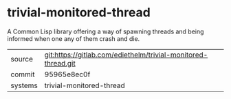 * trivial-monitored-thread

A Common Lisp library offering a way of spawning threads and being
informed when one any of them crash and die.

|---------+---------------------------------------------------------------|
| source  | git:https://gitlab.com/ediethelm/trivial-monitored-thread.git |
| commit  | 95965e8ec0f                                                   |
| systems | trivial-monitored-thread                                      |
|---------+---------------------------------------------------------------|
